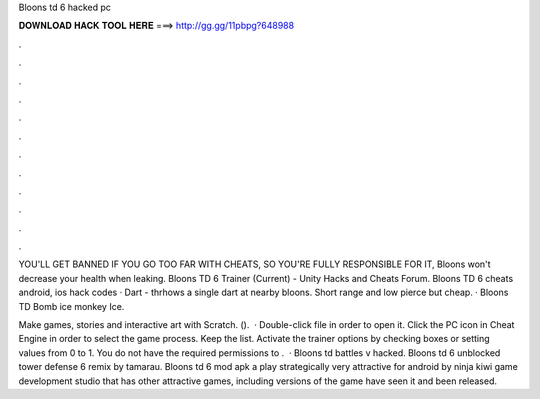 Bloons td 6 hacked pc



𝐃𝐎𝐖𝐍𝐋𝐎𝐀𝐃 𝐇𝐀𝐂𝐊 𝐓𝐎𝐎𝐋 𝐇𝐄𝐑𝐄 ===> http://gg.gg/11pbpg?648988



.



.



.



.



.



.



.



.



.



.



.



.

YOU'LL GET BANNED IF YOU GO TOO FAR WITH CHEATS, SO YOU'RE FULLY RESPONSIBLE FOR IT, Bloons won't decrease your health when leaking. Bloons TD 6 Trainer (Current) - Unity Hacks and Cheats Forum. Bloons TD 6 cheats android, ios hack codes · Dart - thrhows a single dart at nearby bloons. Short range and low pierce but cheap. · Bloons TD Bomb ice monkey Ice.

Make games, stories and interactive art with Scratch. ().  · Double-click  file in order to open it. Click the PC icon in Cheat Engine in order to select the game process. Keep the list. Activate the trainer options by checking boxes or setting values from 0 to 1. You do not have the required permissions to .  · Bloons td battles v hacked. Bloons td 6 unblocked  tower defense 6 remix by tamarau. Bloons td 6 mod apk a play strategically very attractive for android by ninja kiwi game development studio that has other attractive games, including versions of the game have seen it and been released.
